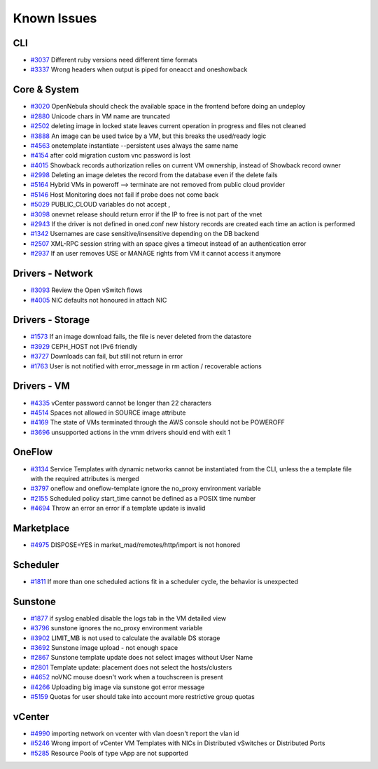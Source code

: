 .. _known_issues:

================================================================================
Known Issues
================================================================================

CLI
================================================================================

* `#3037 <http://dev.opennebula.org/issues/3037>`_ Different ruby versions need different time formats
* `#3337 <http://dev.opennebula.org/issues/3337>`_ Wrong headers when output is piped for oneacct and oneshowback

Core & System
================================================================================

* `#3020 <http://dev.opennebula.org/issues/3020>`_ OpenNebula should check the available space in the frontend before doing an undeploy
* `#2880 <http://dev.opennebula.org/issues/2880>`_ Unicode chars in VM name are truncated
* `#2502 <http://dev.opennebula.org/issues/2502>`_ deleting image in locked state leaves current operation in progress and files not cleaned
* `#3888 <http://dev.opennebula.org/issues/3888>`_ An image can be used twice by a VM, but this breaks the used/ready logic
* `#4563 <http://dev.opennebula.org/issues/4563>`_ onetemplate instantiate --persistent uses always the same name
* `#4154 <http://dev.opennebula.org/issues/4154>`_ after cold migration custom vnc password is lost
* `#4015 <http://dev.opennebula.org/issues/4015>`_ Showback records authorization relies on current VM ownership, instead of Showback record owner
* `#2998 <http://dev.opennebula.org/issues/2998>`_ Deleting an image deletes the record from the database even if the delete fails
* `#5164 <http://dev.opennebula.org/issues/5164>`_ Hybrid VMs in poweroff --> terminate are not removed from public cloud provider
* `#5146 <http://dev.opennebula.org/issues/5146>`_ Host Monitoring does not fail if probe does not come back
* `#5029 <http://dev.opennebula.org/issues/5029>`_ PUBLIC_CLOUD variables do not accept ,
* `#3098 <http://dev.opennebula.org/issues/3098>`_ onevnet release should return error if the IP to free is not part of the vnet
* `#2943 <http://dev.opennebula.org/issues/2943>`_ If the driver is not defined in oned.conf new history records are created each time an action is performed
* `#1342 <http://dev.opennebula.org/issues/1342>`_ Usernames are case sensitive/insensitive depending on the DB backend
* `#2507 <http://dev.opennebula.org/issues/2507>`_ XML-RPC session string with an space gives a timeout instead of an authentication error
* `#2937 <http://dev.opennebula.org/issues/2937>`_ If an user removes USE or MANAGE rights from VM it cannot access it anymore


Drivers - Network
================================================================================

* `#3093 <http://dev.opennebula.org/issues/3093>`_ Review the Open vSwitch flows
* `#4005 <http://dev.opennebula.org/issues/4005>`_ NIC defaults not honoured in attach NIC

Drivers - Storage
================================================================================

* `#1573 <http://dev.opennebula.org/issues/1573>`_ If an image download fails, the file is never deleted from the datastore
* `#3929 <http://dev.opennebula.org/issues/3929>`_ CEPH_HOST not IPv6 friendly
* `#3727 <http://dev.opennebula.org/issues/3727>`_ Downloads can fail, but still not return in error
* `#1763 <http://dev.opennebula.org/issues/1763>`_ User is not notified with error_message in rm action / recoverable actions

Drivers - VM
================================================================================

* `#4335 <http://dev.opennebula.org/issues/4335>`_ vCenter password cannot be longer than 22 characters
* `#4514 <http://dev.opennebula.org/issues/4514>`_ Spaces not allowed in SOURCE image attribute
* `#4169 <http://dev.opennebula.org/issues/4169>`_ The state of VMs terminated through the AWS console should not be POWEROFF
* `#3696 <http://dev.opennebula.org/issues/3696>`_ unsupported actions in the vmm drivers should end with exit 1

OneFlow
================================================================================

* `#3134 <http://dev.opennebula.org/issues/3134>`_ Service Templates with dynamic networks cannot be instantiated from the CLI, unless the a template file with the required attributes is merged
* `#3797 <http://dev.opennebula.org/issues/3797>`_ oneflow and oneflow-template ignore the no_proxy environment variable
* `#2155 <http://dev.opennebula.org/issues/2155>`_ Scheduled policy start_time cannot be defined as a POSIX time number
* `#4694 <http://dev.opennebula.org/issues/4694>`_ Throw an error an error if a template update is invalid

Marketplace
================================================================================

* `#4975 <http://dev.opennebula.org/issues/4975>`_ DISPOSE=YES in market_mad/remotes/http/import is not honored

Scheduler
================================================================================

* `#1811 <http://dev.opennebula.org/issues/1811>`_ If more than one scheduled actions fit in a scheduler cycle, the behavior is unexpected

Sunstone
================================================================================

* `#1877 <http://dev.opennebula.org/issues/1877>`_ if syslog enabled disable the logs tab in the VM detailed view
* `#3796 <http://dev.opennebula.org/issues/3796>`_ sunstone ignores the no_proxy environment variable
* `#3902 <http://dev.opennebula.org/issues/3902>`_ LIMIT_MB is not used to calculate the available DS storage
* `#3692 <http://dev.opennebula.org/issues/3692>`_ Sunstone image upload - not enough space
* `#2867 <http://dev.opennebula.org/issues/2867>`_ Sunstone template update does not select images without User Name
* `#2801 <http://dev.opennebula.org/issues/2801>`_ Template update: placement does not select the hosts/clusters
* `#4652 <http://dev.opennebula.org/issues/4652>`_ noVNC mouse doesn't work when a touchscreen is present
* `#4266 <http://dev.opennebula.org/issues/4266>`_ Uploading big image via sunstone got error message
* `#5159 <http://dev.opennebula.org/issues/5159>`_ Quotas for user should take into account more restrictive group quotas


vCenter
================================================================================

* `#4990 <http://dev.opennebula.org/issues/4990>`_ importing network on vcenter with vlan doesn't report the vlan id
* `#5246 <http://dev.opennebula.org/issues/5246>`_ Wrong import of vCenter VM Templates with NICs in Distributed vSwitches or Distributed Ports
* `#5285 <https://dev.opennebula.org/issues/5285>`_ Resource Pools of type vApp are not supported
